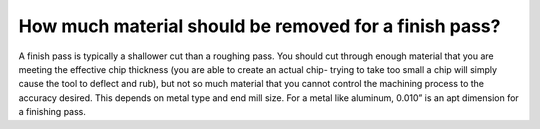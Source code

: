 How much material should be removed for a finish pass?
============
A finish pass is typically a shallower cut than a roughing pass. You should cut through enough material that you are meeting the effective chip thickness (you are able to create an actual chip- trying to take too small a chip will simply cause the tool to deflect and rub), but not so much material that you cannot control the machining process to the accuracy desired. This depends on metal type and end mill size. For a metal like aluminum, 0.010” is an apt dimension for a finishing pass.
